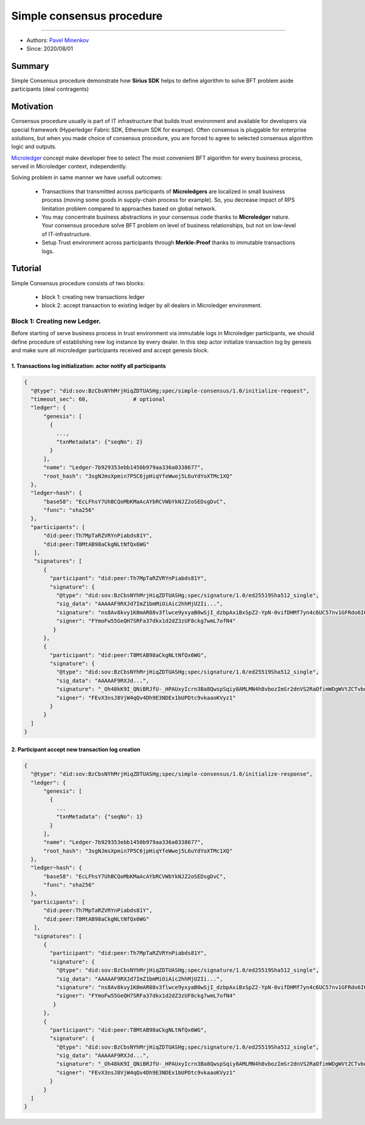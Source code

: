 ==================================
Simple consensus procedure
==================================
******************

- Authors: `Pavel Minenkov <https://github.com/Purik>`_
- Since: 2020/08/01

Summary
===============
Simple Consensus procedure demonstrate how **Sirius SDK** helps to define algorithm to solve BFT problem aside participants (deal contragents)


Motivation
===============
Consensus procedure usually is part of IT infrastructure that builds trust environment and available for developers via special framework (Hyperledger Fabric SDK, Ethereum SDK for exampe). Often consensus is pluggable for enterprise solutions, but when you made choice of consensus procedure, you are forced to agree to selected consensus algorithm logic and outputs. 

`Microledger  <https://decentralized-id.com/hyperledger/hgf-2018/Microledgers-Edgechains-Hardman-HGF/>`_ concept make developer free to select The most convenient BFT algorithm for every business process, served in Microledger context, independently.

Solving problem in same manner we have usefull outcomes:

  - Transactions that transmitted across participants of **Microledgers** are localized in small business process (moving some goods in supply-chain process for example). So, you decrease impact of RPS limitation problem compared to approaches based on global network.
  - You may concentrate business abstractions in your consensus code thanks to **Microledger** nature. Your consensus procedure solve BFT problem on level of business relationships, but not on low-level of IT-infrastructure. 
  - Setup Trust environment across participants through **Merkle-Proof** thanks to immutable transactions logs.


Tutorial
===============
Simple Consensus procedure consists of two blocks:

  - block 1: creating new transactions ledger
  - block 2: accept transaction to existing ledger by all dealers in Microledger environment.


***************
Block 1: Creating new Ledger.
***************
Before starting of serve business process in trust environment via immutable logs in Microledger participants, we should define procedure of establishing new log instance by every dealer. In this step actor initialize transaction log by genesis and make sure all microledger participants received and accept genesis block.

1. Transactions log initialization: actor notify all participants
^^^^^^^^^^^^^^^^^^^^^

.. code-block:: python

  {
    "@type": "did:sov:BzCbsNYhMrjHiqZDTUASHg;spec/simple-consensus/1.0/initialize-request",
    "timeout_sec": 60,              # optional
    "ledger": {
        "genesis": [
          {
            ...,
            "txnMetadata": {"seqNo": 2}
          }
        ],
        "name": "Ledger-7b929353ebb1450b979aa336a0338677",
        "root_hash": "3sgNJmsXpmin7P5C6jpHiqYfeWwej5L6uYdYoXTMc1XQ"
    },
    "ledger~hash": {
        "base58": "EcLFhsY7UhBCQoMbKMaAcAYbRCVWbYkNJZ2oSEDsgDvC",
        "func": "sha256"
    },
    "participants": [
        "did:peer:Th7MpTaRZVRYnPiabds81Y",
        "did:peer:T8MtAB98aCkgNLtNfQx6WG"
     ],
     "signatures": [
        {
          "participant": "did:peer:Th7MpTaRZVRYnPiabds81Y",
          "signature": {
            "@type": "did:sov:BzCbsNYhMrjHiqZDTUASHg;spec/signature/1.0/ed25519Sha512_single",
            "sig_data": "AAAAAF9RXJd7ImZ1bmMiOiAic2hhMjU2Ii...",
            "signature": "ns8Av8kvy1K0mAR08v3flwce9yxyaB0wSjI_dzbpAxiBxSpZ2-YpN-0vifDHMf7yn4c6UC57nv1GFRdo6IQ0Bw==",
            "signer": "FYmoFw55GeQH7SRFa37dkx1d2dZ3zUF8ckg7wmL7ofN4"
           }
        },
        {
          "participant": "did:peer:T8MtAB98aCkgNLtNfQx6WG",
          "signature": {
            "@type": "did:sov:BzCbsNYhMrjHiqZDTUASHg;spec/signature/1.0/ed25519Sha512_single",
            "sig_data": "AAAAAF9RXJd...",
            "signature": "_Oh48kK9I_QNiBRJfU-_HPAUxyIcrn3Ba8QwspSqiy8AMLMN4h8vbozImSr2dnVS2RaOfimWDgWVtZCTvbdjBQ==",
            "signer": "FEvX3nsJ8VjW4qQv4Dh9E3NDEx1bUPDtc9vkaaoKVyz1"
          }
        }
    ]
  }

2. Participant accept new transaction log creation
^^^^^^^^^^^^^^^^^^^^^


.. code-block:: python

  {
    "@type": "did:sov:BzCbsNYhMrjHiqZDTUASHg;spec/simple-consensus/1.0/initialize-response",
    "ledger": {
        "genesis": [
          {
            ...
            "txnMetadata": {"seqNo": 1}
          }
        ],
        "name": "Ledger-7b929353ebb1450b979aa336a0338677",
        "root_hash": "3sgNJmsXpmin7P5C6jpHiqYfeWwej5L6uYdYoXTMc1XQ"
    },
    "ledger~hash": {
        "base58": "EcLFhsY7UhBCQoMbKMaAcAYbRCVWbYkNJZ2oSEDsgDvC",
        "func": "sha256"
    },
    "participants": [
        "did:peer:Th7MpTaRZVRYnPiabds81Y",
        "did:peer:T8MtAB98aCkgNLtNfQx6WG"
     ],
     "signatures": [
        {
          "participant": "did:peer:Th7MpTaRZVRYnPiabds81Y",
          "signature": {
            "@type": "did:sov:BzCbsNYhMrjHiqZDTUASHg;spec/signature/1.0/ed25519Sha512_single",
            "sig_data": "AAAAAF9RXJd7ImZ1bmMiOiAic2hhMjU2Ii...",
            "signature": "ns8Av8kvy1K0mAR08v3flwce9yxyaB0wSjI_dzbpAxiBxSpZ2-YpN-0vifDHMf7yn4c6UC57nv1GFRdo6IQ0Bw==",
            "signer": "FYmoFw55GeQH7SRFa37dkx1d2dZ3zUF8ckg7wmL7ofN4"
           }
        },
        {
          "participant": "did:peer:T8MtAB98aCkgNLtNfQx6WG",
          "signature": {
            "@type": "did:sov:BzCbsNYhMrjHiqZDTUASHg;spec/signature/1.0/ed25519Sha512_single",
            "sig_data": "AAAAAF9RXJd...",
            "signature": "_Oh48kK9I_QNiBRJfU-_HPAUxyIcrn3Ba8QwspSqiy8AMLMN4h8vbozImSr2dnVS2RaOfimWDgWVtZCTvbdjBQ==",
            "signer": "FEvX3nsJ8VjW4qQv4Dh9E3NDEx1bUPDtc9vkaaoKVyz1"
          }
        }
    ]
  }
